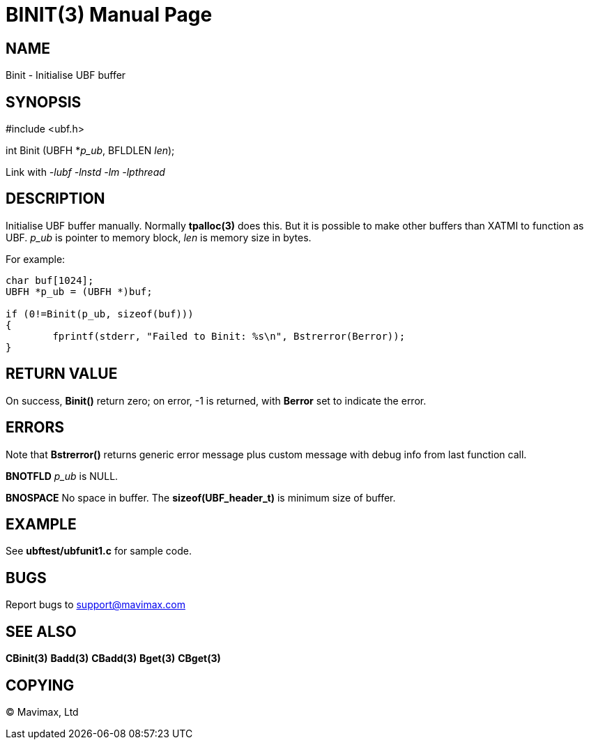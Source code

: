 BINIT(3)
========
:doctype: manpage


NAME
----
Binit - Initialise UBF buffer


SYNOPSIS
--------

#include <ubf.h>

int Binit (UBFH *'p_ub', BFLDLEN 'len');

Link with '-lubf -lnstd -lm -lpthread'

DESCRIPTION
-----------
Initialise UBF buffer manually. Normally *tpalloc(3)* does this. But it is 
possible to make other buffers than XATMI to function as UBF. 'p_ub' 
is pointer to memory block, 'len' is memory size in bytes.

For example:

--------------------------------------------------------------------------------

char buf[1024];
UBFH *p_ub = (UBFH *)buf;

if (0!=Binit(p_ub, sizeof(buf)))
{
	fprintf(stderr, "Failed to Binit: %s\n", Bstrerror(Berror));
}

--------------------------------------------------------------------------------

RETURN VALUE
------------
On success, *Binit()* return zero; on error, -1 is returned, 
with *Berror* set to indicate the error.

ERRORS
------
Note that *Bstrerror()* returns generic error message plus 
custom message with debug info from last function call.

*BNOTFLD* 'p_ub' is NULL.

*BNOSPACE* No space in buffer. The *sizeof(UBF_header_t)* is minimum size of buffer.

EXAMPLE
-------
See *ubftest/ubfunit1.c* for sample code.

BUGS
----
Report bugs to support@mavimax.com

SEE ALSO
--------
*CBinit(3)* *Badd(3)* *CBadd(3)* *Bget(3)* *CBget(3)*

COPYING
-------
(C) Mavimax, Ltd

